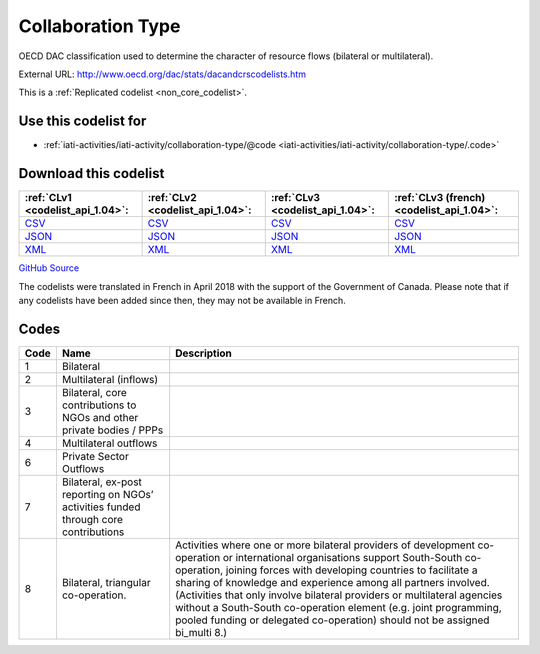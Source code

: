 Collaboration Type
==================


OECD DAC classification used to determine the character of resource flows (bilateral or multilateral).



External URL: http://www.oecd.org/dac/stats/dacandcrscodelists.htm



This is a :ref:`Replicated codelist <non_core_codelist>`.



Use this codelist for
---------------------

* :ref:`iati-activities/iati-activity/collaboration-type/@code <iati-activities/iati-activity/collaboration-type/.code>`



Download this codelist
----------------------

.. list-table::
   :header-rows: 1

   * - :ref:`CLv1 <codelist_api_1.04>`:
     - :ref:`CLv2 <codelist_api_1.04>`:
     - :ref:`CLv3 <codelist_api_1.04>`:
     - :ref:`CLv3 (french) <codelist_api_1.04>`:

   * - `CSV <../downloads/clv1/codelist/CollaborationType.csv>`__
     - `CSV <../downloads/clv2/csv/en/CollaborationType.csv>`__
     - `CSV <../downloads/clv3/csv/en/CollaborationType.csv>`__
     - `CSV <../downloads/clv3/csv/fr/CollaborationType.csv>`__

   * - `JSON <../downloads/clv1/codelist/CollaborationType.json>`__
     - `JSON <../downloads/clv2/json/en/CollaborationType.json>`__
     - `JSON <../downloads/clv3/json/en/CollaborationType.json>`__
     - `JSON <../downloads/clv3/json/fr/CollaborationType.json>`__

   * - `XML <../downloads/clv1/codelist/CollaborationType.xml>`__
     - `XML <../downloads/clv2/xml/CollaborationType.xml>`__
     - `XML <../downloads/clv3/xml/CollaborationType.xml>`__
     - `XML <../downloads/clv3/xml/CollaborationType.xml>`__

`GitHub Source <https://github.com/IATI/IATI-Codelists-NonEmbedded/blob/master/xml/CollaborationType.xml>`__



The codelists were translated in French in April 2018 with the support of the Government of Canada. Please note that if any codelists have been added since then, they may not be available in French.

Codes
-----

.. _CollaborationType:
.. list-table::
   :header-rows: 1


   * - Code
     - Name
     - Description

   
       
   * - 1   
       
     - Bilateral
     - 
   
       
   * - 2   
       
     - Multilateral (inflows)
     - 
   
       
   * - 3   
       
     - Bilateral, core contributions to NGOs and other private bodies / PPPs
     - 
   
       
   * - 4   
       
     - Multilateral outflows
     - 
   
       
   * - 6   
       
     - Private Sector Outflows
     - 
   
       
   * - 7   
       
     - Bilateral, ex-post reporting on NGOs’ activities funded through core contributions
     - 
   
       
   * - 8   
       
     - Bilateral, triangular co-operation.
     - Activities where one or more bilateral providers of development co-operation or international organisations support South-South co-operation, joining forces with developing countries to facilitate a sharing of knowledge and experience among all partners involved. (Activities that only involve bilateral providers or multilateral agencies without a South-South co-operation element (e.g. joint programming, pooled funding or delegated co-operation) should not be assigned bi_multi 8.)
   


